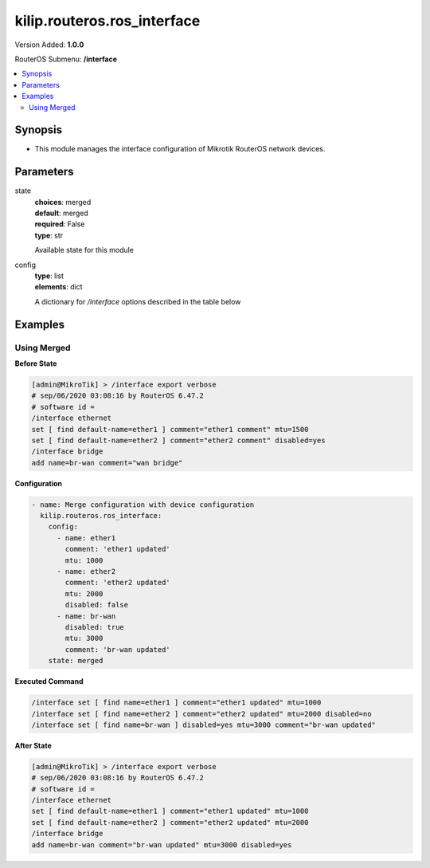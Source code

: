 .. _kilip.routeros.ros_interface_module

********************************
kilip.routeros.ros_interface
********************************

Version Added: **1.0.0**

RouterOS Submenu: **/interface**

.. contents::
   :local:
   :depth: 2



========
Synopsis
========


-  This module manages the interface configuration of Mikrotik RouterOS network devices.



==========
Parameters
==========


state
  | **choices**: merged
  | **default**: merged
  | **required**: False
  | **type**: str
  Available state for this module

config
  | **type**: list
  | **elements**: dict
  A dictionary for `/interface` options described in the table below

.. raw:: html

    <table border=0 cellpadding=0 class="documentation-table"><tr><th>Name</th><th>Choices/Default</th><th>Description</th></tr><tr><td><b>comment</b><div style="font-size: small"><span style="color: purple">str</span></div></td><td></td><td><p>Give notes for this resource</p></td></tr><tr><td><b>disabled</b><div style="font-size: small"><span style="color: purple">str</span></div></td><td><ul style="margin: 0; padding: 0;"><li>
                              yes
                            </li><li><div style="color: blue"><b>no</b>&nbsp;&larr;</div></li></ul></td><td><p>Set interface disability.</p></td></tr><tr><td><b>l2mtu</b><div style="font-size: small"><span style="color: purple">int</span></div></td><td></td><td><p>Layer2 Maximum transmission unit. Note that this property can not be configured on all interfaces. <a href="https://wiki.mikrotik.com/wiki/Maximum_Transmission_Unit_on_RouterBoards" title="Maximum Transmission Unit on RouterBoards"> Read more&gt;&gt; </a></p></td></tr><tr><td><b>mtu</b><div style="font-size: small"><span style="color: purple">int</span></div></td><td></td><td><p>Layer3 Maximum transmission unit</p></td></tr><tr><td><b>name</b><div style="font-size: small"><span style="color: purple">str</span></div></td><td></td><td><p>Name of an interface</p></td></tr></table>



========
Examples
========




------------
Using Merged
------------


**Before State**

.. code-block:: ssh

    [admin@MikroTik] > /interface export verbose
    # sep/06/2020 03:08:16 by RouterOS 6.47.2
    # software id =
    /interface ethernet
    set [ find default-name=ether1 ] comment="ether1 comment" mtu=1500
    set [ find default-name=ether2 ] comment="ether2 comment" disabled=yes
    /interface bridge
    add name=br-wan comment="wan bridge"



**Configuration**


.. code-block:: yaml+jinja

    - name: Merge configuration with device configuration
      kilip.routeros.ros_interface:
        config:
          - name: ether1
            comment: 'ether1 updated'
            mtu: 1000
          - name: ether2
            comment: 'ether2 updated'
            mtu: 2000
            disabled: false
          - name: br-wan
            disabled: true
            mtu: 3000
            comment: 'br-wan updated'
        state: merged
        
      

**Executed Command**


.. code-block:: ssh

    /interface set [ find name=ether1 ] comment="ether1 updated" mtu=1000
    /interface set [ find name=ether2 ] comment="ether2 updated" mtu=2000 disabled=no
    /interface set [ find name=br-wan ] disabled=yes mtu=3000 comment="br-wan updated"


**After State**


.. code-block:: ssh

    [admin@MikroTik] > /interface export verbose
    # sep/06/2020 03:08:16 by RouterOS 6.47.2
    # software id =
    /interface ethernet
    set [ find default-name=ether1 ] comment="ether1 updated" mtu=1000
    set [ find default-name=ether2 ] comment="ether2 updated" mtu=2000
    /interface bridge
    add name=br-wan comment="br-wan updated" mtu=3000 disabled=yes



